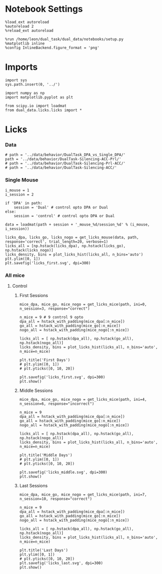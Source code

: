 #+STARTUP: fold
#+PROPERTY: header-args:ipython :results both :exports both :async yes :session dual_data :kernel dual_data
# #+PROPERTY: header-args:ipython :results both :exports both :async yes :session /ssh:172.26.20.46:/home/leon/.local/share/jupyter/runtime/kernel-4609abbb-da25-465e-bc86-5b54c62abbfc.json :kernel dual_data

* Notebook Settings
#+begin_src ipython
  %load_ext autoreload
  %autoreload 2
  %reload_ext autoreload

  %run /home/leon/dual_task/dual_data/notebooks/setup.py
  %matplotlib inline
  %config InlineBackend.figure_format = 'png'
#+end_src

#+RESULTS:
: The autoreload extension is already loaded. To reload it, use:
:   %reload_ext autoreload
: Python exe
: /home/leon/mambaforge/envs/dual_data/bin/python

* Imports

#+begin_src ipython
  import sys
  sys.path.insert(0, '../')

  import numpy as np
  import matplotlib.pyplot as plt

  from scipy.io import loadmat
  from dual_data.licks.licks import *
#+end_src

#+RESULTS:

* Licks
*** Data
#+begin_src ipython
  # path = '../data/behavior/DualTask_DPA_vs_Single_DPA/'
  path = '../data/behavior/DualTask-Silencing-ACC-Prl/'
  # path = '../data/behavior/DualTask-Silencing-Prl-ACC/'
  # path = '../data/behavior/DualTask-Silencing-ACC/'
#+end_src

#+RESULTS:
*** Single Mouse
#+begin_src ipython
  i_mouse = 1
  i_session = 2
  
  if 'DPA' in path:
      session = 'Dual' # control opto DPA or Dual
  else:
      session = 'control' # control opto DPA or Dual

  data = loadmat(path + session + '_mouse_%d/session_%d' % (i_mouse, i_session))
#+end_src

#+RESULTS:

#+begin_src ipython
  licks_dpa, licks_go, licks_nogo = get_licks_mouse(data, path, response='correct', trial_length=20, verbose=1)
  licks_all = [np.hstack(licks_dpa), np.hstack(licks_go), np.hstack(licks_nogo)]
  licks_density, bins = plot_licks_hist(licks_all, n_bins='auto')
  plt.ylim([0, 1])
  plt.savefig('licks_first.svg', dpi=300)
#+end_src

#+RESULTS:
:RESULTS:
# [goto error]
#+begin_example
  [0;31m---------------------------------------------------------------------------[0m
  [0;31mIndexError[0m                                Traceback (most recent call last)
  Cell [0;32mIn[23], line 1[0m
  [0;32m----> 1[0m licks_dpa, licks_go, licks_nogo [38;5;241m=[39m [43mget_licks_mouse[49m[43m([49m[43mdata[49m[43m,[49m[43m [49m[43mpath[49m[43m,[49m[43m [49m[43mresponse[49m[38;5;241;43m=[39;49m[38;5;124;43m'[39;49m[38;5;124;43mcorrect[39;49m[38;5;124;43m'[39;49m[43m,[49m[43m [49m[43mtrial_length[49m[38;5;241;43m=[39;49m[38;5;241;43m20[39;49m[43m,[49m[43m [49m[43mverbose[49m[38;5;241;43m=[39;49m[38;5;241;43m1[39;49m[43m)[49m
  [1;32m      2[0m licks_all [38;5;241m=[39m [np[38;5;241m.[39mhstack(licks_dpa), np[38;5;241m.[39mhstack(licks_go), np[38;5;241m.[39mhstack(licks_nogo)]
  [1;32m      3[0m licks_density, bins [38;5;241m=[39m plot_licks_hist(licks_all, n_bins[38;5;241m=[39m[38;5;124m'[39m[38;5;124mauto[39m[38;5;124m'[39m)

  File [0;32m~/dual_task/dual_data/org/../dual_data/licks/licks.py:387[0m, in [0;36mget_licks_mouse[0;34m(data, mouse, response, trial_length, verbose)[0m
  [1;32m    374[0m [38;5;28;01mdef[39;00m [38;5;21mget_licks_mouse[39m(data, mouse, response[38;5;241m=[39m[38;5;124m"[39m[38;5;124m"[39m, trial_length[38;5;241m=[39m[38;5;241m20[39m, verbose[38;5;241m=[39m[38;5;241m1[39m):
  [1;32m    375[0m     [38;5;66;03m# if verbose:[39;00m
  [1;32m    376[0m     [38;5;66;03m#     print("get licks time")[39;00m
  [1;32m    378[0m     (
  [1;32m    379[0m         t_licks,
  [1;32m    380[0m         t_sample,
  [1;32m    381[0m         t_dist,
  [1;32m    382[0m         t_test,
  [1;32m    383[0m         t_go,
  [1;32m    384[0m         t_nogo,
  [1;32m    385[0m         t_correct,
  [1;32m    386[0m         t_incorrect,
  [0;32m--> 387[0m     ) [38;5;241m=[39m [43mget_licks_and_times[49m[43m([49m[43mdata[49m[43m,[49m[43m [49m[43mmouse[49m[43m)[49m
  [1;32m    389[0m     [38;5;66;03m# if verbose:[39;00m
  [1;32m    390[0m     [38;5;66;03m#     print("get serie")[39;00m
  [1;32m    392[0m     events_serie [38;5;241m=[39m convert_to_serie(t_sample[[38;5;241m0[39m], t_dist[[38;5;241m0[39m], t_test[[38;5;241m0[39m])

  File [0;32m~/dual_task/dual_data/org/../dual_data/licks/licks.py:207[0m, in [0;36mget_licks_and_times[0;34m(data, mouse)[0m
  [1;32m    204[0m [38;5;66;03m# print("nogo", np.array(t_NoGo_on).shape, np.array(t_NoGo_off).shape)[39;00m
  [1;32m    205[0m t_nogo [38;5;241m=[39m vstack_nan(t_NoGo_on, t_NoGo_off)
  [0;32m--> 207[0m licks [38;5;241m=[39m (licks [38;5;241m-[39m [43mt_sample[49m[43m[[49m[38;5;241;43m0[39;49m[43m][49m[43m[[49m[38;5;241;43m0[39;49m[43m][49m) [38;5;241m/[39m [38;5;241m1000[39m
  [1;32m    208[0m t_dist [38;5;241m=[39m (t_dist [38;5;241m-[39m t_sample[[38;5;241m0[39m][[38;5;241m0[39m]) [38;5;241m/[39m [38;5;241m1000[39m
  [1;32m    209[0m t_test [38;5;241m=[39m (t_test [38;5;241m-[39m t_sample[[38;5;241m0[39m][[38;5;241m0[39m]) [38;5;241m/[39m [38;5;241m1000[39m

  [0;31mIndexError[0m: index 0 is out of bounds for axis 0 with size 0
#+end_example
:END:

*** All mice
**** Control
***** First Sessions
#+begin_src ipython 
  mice_dpa, mice_go, mice_nogo = get_licks_mice(path, ini=0, n_session=3, response="correct")

  n_mice = 9 # 9 control 9 opto
  dpa_all = hstack_with_padding(mice_dpa[:n_mice])
  go_all = hstack_with_padding(mice_go[:n_mice])
  nogo_all = hstack_with_padding(mice_nogo[:n_mice])
  
  licks_all = [ np.hstack(dpa_all), np.hstack(go_all), np.hstack(nogo_all)]
  licks_density, bins = plot_licks_hist(licks_all, n_bins='auto', n_mice=n_mice)

  plt.title('First Days')
  # plt.ylim([0, 1])
  # plt.yticks([0, 10, 20])

  plt.savefig('licks_first.svg', dpi=300)
  plt.show()
#+end_src

#+RESULTS:
:RESULTS:
#+begin_example
  mouse control_mouse_0
  mouse control_mouse_1
  mouse control_mouse_2
  mouse control_mouse_3
  mouse control_mouse_4
  mouse control_mouse_5
  mouse control_mouse_6
  mouse control_mouse_7
  mouse control_mouse_8
  mouse opto_mouse_0
  mouse opto_mouse_1
  mouse opto_mouse_2
  mouse opto_mouse_3
  mouse opto_mouse_4
  mouse opto_mouse_5
  mouse opto_mouse_6
  mouse opto_mouse_7
  mouse opto_mouse_8
#+end_example
[[file:./.ob-jupyter/706078d060d5e89d64a59a67d3eb92fa1c0e649a.png]]
:END:

***** Middle Sessions
#+begin_src ipython 
  mice_dpa, mice_go, mice_nogo = get_licks_mice(path, ini=4, n_session=6, response="incorrect")

  n_mice = 9
  dpa_all = hstack_with_padding(mice_dpa[:n_mice])
  go_all = hstack_with_padding(mice_go[:n_mice])
  nogo_all = hstack_with_padding(mice_nogo[:n_mice])

  licks_all = [ np.hstack(dpa_all), np.hstack(go_all), np.hstack(nogo_all)]
  licks_density, bins = plot_licks_hist(licks_all, n_bins='auto', n_mice=n_mice)

  plt.title('Middle Days')
  # plt.ylim([0, 1])
  # plt.yticks([0, 10, 20])

  plt.savefig('licks_middle.svg', dpi=300)  
  plt.show()
#+end_src

#+RESULTS:
:RESULTS:
#+begin_example
  mouse control_mouse_0
  mouse control_mouse_1
  mouse control_mouse_2
  mouse control_mouse_3
  mouse control_mouse_4
  mouse control_mouse_5
  mouse control_mouse_6
  mouse control_mouse_7
  mouse control_mouse_8
  mouse opto_mouse_0
  mouse opto_mouse_1
  mouse opto_mouse_2
  mouse opto_mouse_3
  mouse opto_mouse_4
  mouse opto_mouse_5
  mouse opto_mouse_6
  mouse opto_mouse_7
  mouse opto_mouse_8
#+end_example
[[file:./.ob-jupyter/eb65a854fe97fe1fc6d65ea951052e295b67b1ad.png]]
:END:

***** Last Sessions
#+begin_src ipython 
  mice_dpa, mice_go, mice_nogo = get_licks_mice(path, ini=7, n_session=10, response="correct")

  n_mice = 9
  dpa_all = hstack_with_padding(mice_dpa[:n_mice])
  go_all = hstack_with_padding(mice_go[:n_mice])
  nogo_all = hstack_with_padding(mice_nogo[:n_mice])

  licks_all = [ np.hstack(dpa_all), np.hstack(go_all), np.hstack(nogo_all)]
  licks_density, bins = plot_licks_hist(licks_all, n_bins='auto', n_mice=n_mice)

  plt.title('Last Days')
  plt.ylim([0, 1])
  # plt.yticks([0, 10, 20])
  plt.savefig('licks_last.svg', dpi=300)
  plt.show()
#+end_src

#+RESULTS:
[[file:./.ob-jupyter/1810517c805323f89f05f4559b8a9be07f729b41.png]]

#+begin_src ipython

#+end_src

#+RESULTS:
